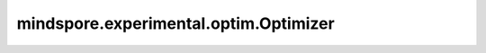 mindspore.experimental.optim.Optimizer
=======================================

.. py:class:: mindspore.experimental.optim.Optimizer(params, defaults)

    用于参数更新的优化器基类。

    .. warning::
        这是一个实验性的优化器模块，需要和 `LRScheduler <https://www.mindspore.cn/docs/zh-CN/master/api_python/mindspore.experimental.html#lrscheduler%E7%B1%BB>`_ 下的动态学习率接口配合使用。

    参数：
        - **params** (Union[list(Parameter), list(dict)]) - 网络参数的列表或指定了参数组的列表。
        - **defaults** (dict) - 一个包含了优化器参数默认值的字典（当参数组未指定参数值时使用此默认值）。

    .. py:method:: add_param_group(param_group)

        为 `Optimizer.param_groups` 属性添加一个参数组。

        参数：
            - **param_group** (dict) - 指定了当前网络参数组的特定的优化器配置。
